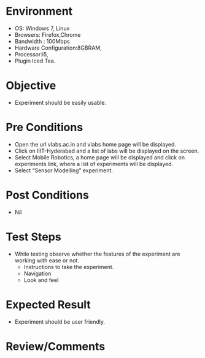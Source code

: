 #+Date Of created: 01  Dec 2016
#+Author: SravanthiB

* Environment
  + OS: Windows 7, Linux
  + Browsers: Firefox,Chrome
  + Bandwidth : 100Mbps
  + Hardware Configuration:8GBRAM,  
  + Processor:i5,
  + Plugin Iced Tea.
* Objective
  + Experiment should be easily usable.
* Pre Conditions
  - Open the url vlabs.ac.in and vlabs home page will be displayed.
  - Click on IIIT-Hyderabad and a list of labs will be displayed on
    the screen.  
  - Select Mobile Robotics, a home page will be displayed and click on
    experiments link, where a list of experiments will be displayed.
  - Select “Sensor Modelling” experiment.  
* Post Conditions
  + Nil
* Test Steps
  + While testing observe whether the features of the experiment are
    working with ease or not.
    - Instructions to take the experiment.
    - Navigation
    - Look and feel
* Expected Result
  + Experiment should be user friendly.
* Review/Comments

  
